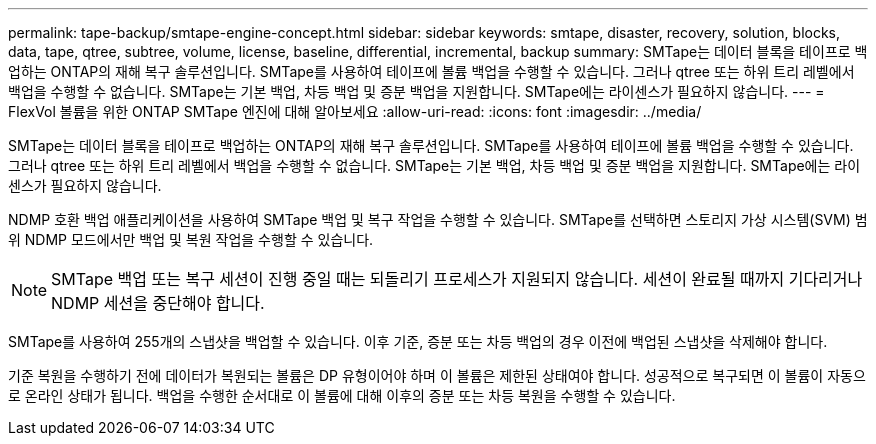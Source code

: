 ---
permalink: tape-backup/smtape-engine-concept.html 
sidebar: sidebar 
keywords: smtape, disaster, recovery, solution, blocks, data, tape, qtree, subtree, volume, license, baseline, differential, incremental, backup 
summary: SMTape는 데이터 블록을 테이프로 백업하는 ONTAP의 재해 복구 솔루션입니다. SMTape를 사용하여 테이프에 볼륨 백업을 수행할 수 있습니다. 그러나 qtree 또는 하위 트리 레벨에서 백업을 수행할 수 없습니다. SMTape는 기본 백업, 차등 백업 및 증분 백업을 지원합니다. SMTape에는 라이센스가 필요하지 않습니다. 
---
= FlexVol 볼륨을 위한 ONTAP SMTape 엔진에 대해 알아보세요
:allow-uri-read: 
:icons: font
:imagesdir: ../media/


[role="lead"]
SMTape는 데이터 블록을 테이프로 백업하는 ONTAP의 재해 복구 솔루션입니다. SMTape를 사용하여 테이프에 볼륨 백업을 수행할 수 있습니다. 그러나 qtree 또는 하위 트리 레벨에서 백업을 수행할 수 없습니다. SMTape는 기본 백업, 차등 백업 및 증분 백업을 지원합니다. SMTape에는 라이센스가 필요하지 않습니다.

NDMP 호환 백업 애플리케이션을 사용하여 SMTape 백업 및 복구 작업을 수행할 수 있습니다. SMTape를 선택하면 스토리지 가상 시스템(SVM) 범위 NDMP 모드에서만 백업 및 복원 작업을 수행할 수 있습니다.

[NOTE]
====
SMTape 백업 또는 복구 세션이 진행 중일 때는 되돌리기 프로세스가 지원되지 않습니다. 세션이 완료될 때까지 기다리거나 NDMP 세션을 중단해야 합니다.

====
SMTape를 사용하여 255개의 스냅샷을 백업할 수 있습니다. 이후 기준, 증분 또는 차등 백업의 경우 이전에 백업된 스냅샷을 삭제해야 합니다.

기준 복원을 수행하기 전에 데이터가 복원되는 볼륨은 DP 유형이어야 하며 이 볼륨은 제한된 상태여야 합니다. 성공적으로 복구되면 이 볼륨이 자동으로 온라인 상태가 됩니다. 백업을 수행한 순서대로 이 볼륨에 대해 이후의 증분 또는 차등 복원을 수행할 수 있습니다.
